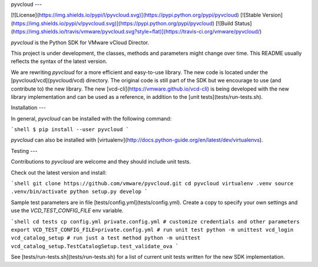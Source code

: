 pyvcloud
---

[![License](https://img.shields.io/pypi/l/pyvcloud.svg)](https://pypi.python.org/pypi/pyvcloud) [![Stable Version](https://img.shields.io/pypi/v/pyvcloud.svg)](https://pypi.python.org/pypi/pyvcloud) [![Build Status](https://img.shields.io/travis/vmware/pyvcloud.svg?style=flat)](https://travis-ci.org/vmware/pyvcloud/)

`pyvcloud` is the Python SDK for VMware vCloud Director.

This project is under development, the classes, methods and parameters might change over time. This README usually reflects the syntax of the latest version.

We are rewriting `pyvcloud` for a more efficient and easy-to-use library. The new code is located under the [pyvcloud/vcd](pyvcloud/vcd) directory. The original code is still part of the SDK but we encourage to use (and contribute to) the new library. The new [vcd-cli](https://vmware.github.io/vcd-cli) is being developed with the new library implementation and can be used as a reference, in addition to the [unit tests](tests/run-tests.sh).


Installation
---

In general, `pyvcloud` can be installed with the following command:

```shell
$ pip install --user pyvcloud
```

`pyvcloud` can also be installed with [virtualenv](http://docs.python-guide.org/en/latest/dev/virtualenvs).


Testing
---

Contributions to `pyvcloud` are welcome and they should include unit tests.

Check out the latest version and install:

```shell
git clone https://github.com/vmware/pyvcloud.git
cd pyvcloud
virtualenv .venv
source .venv/bin/activate
python setup.py develop
```

Sample test parameters are in file [tests/config.yml](tests/config.yml). Create a copy to specify your own settings and use the `VCD_TEST_CONFIG_FILE` env variable.

```shell
cd tests
cp config.yml private.config.yml
# customize credentials and other parameters
export VCD_TEST_CONFIG_FILE=private.config.yml
# run unit test
python -m unittest vcd_login vcd_catalog_setup
# run just a test method
python -m unittest vcd_catalog_setup.TestCatalogSetup.test_validate_ova
```

See [tests/run-tests.sh](tests/run-tests.sh) for a list of current unit tests written for the new SDK implementation.



